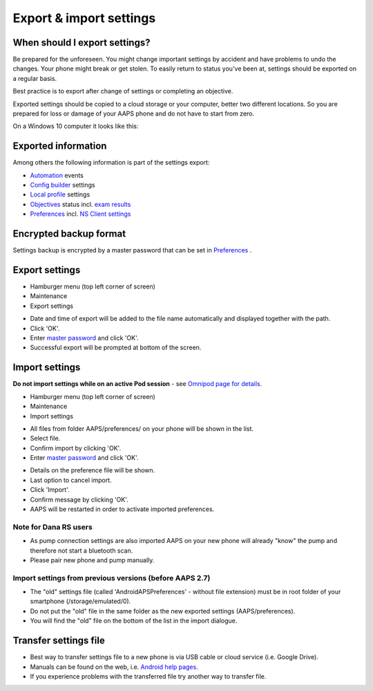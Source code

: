 Export & import settings
**************************************************

When should I export settings?
==================================================
Be prepared for the unforeseen. You might change important settings by accident and have problems to undo the changes. Your phone might break or get stolen. To easily return to status you've been at, settings should be exported on a regular basis.

Best practice is to export after change of settings or completing an objective. 

Exported settings should be copied to a cloud storage or your computer, better two different locations. So you are prepared for loss or damage of your AAPS phone and do not have to start from zero.

On a Windows 10 computer it looks like this:
  
.. image:: ../images/AAPS_ExImportSettingsWin.png
  :alt: AndroidAPS Preferences phone connected to computer

Exported information
==================================================
Among others the following information is part of the settings export:

* `Automation <../Usage/Automation.html>`_ events
* `Config builder <../Configuration/Config-Builder.html>`_ settings
* `Local profile <../Configuration/Config-Builder.html#local-profile-recommended>`_ settings
* `Objectives <../Usage/Objectives.html>`_ status incl. `exam results <../Usage/Objectives.html#objective-3-prove-your-knowledge>`_
* `Preferences <../Configuration/Preferences.html>`__ incl. `NS Client settings <../Configuration/Preferences.html#nsclient>`_

Encrypted backup format
==================================================
Settings backup is encrypted by a master password that can be set in `Preferences <../Configuration/Preferences.html#master-password>`__ .


Export settings
==================================================
* Hamburger menu (top left corner of screen)
* Maintenance
* Export settings

.. image:: ../images/AAPS_ExportSettings1.png
  :alt: AndroidAPS export settings 1

* Date and time of export will be added to the file name automatically and displayed together with the path.
* Click 'OK'.
* Enter `master password <../Configuration/Preferences.html#master-password>`__ and click 'OK'.
* Successful export will be prompted at bottom of the screen.

.. image:: ../images/AAPS_ExportSettings2.png
  :alt: AndroidAPS export settings 2
  
Import settings
==================================================
**Do not import settings while on an active Pod session** - see `Omnipod page for details <../Configuration/OmnipodEros.html#import-settings-from-previous-aaps>`_.

* Hamburger menu (top left corner of screen)
* Maintenance
* Import settings

.. image:: ../images/AAPS_ImportSettings1.png
  :alt: AndroidAPS import settings 1

* All files from folder AAPS/preferences/ on your phone will be shown in the list.
* Select file.
* Confirm import by clicking 'OK'.
* Enter `master password <../Configuration/Preferences.html#master-password>`__ and click 'OK'.

.. image:: ../images/AAPS_ImportSettings2.png
  :alt: AndroidAPS import settings 2

* Details on the preference file will be shown.
* Last option to cancel import.
* Click 'Import'.
* Confirm message by clicking 'OK'.
* AAPS will be restarted in order to activate imported preferences.

Note for Dana RS users
------------------------------------------------------------
* As pump connection settings are also imported AAPS on your new phone will already "know" the pump and therefore not start a bluetooth scan. 
* Please pair new phone and pump manually.

Import settings from previous versions (before AAPS 2.7)
------------------------------------------------------------
* The "old" settings file (called 'AndroidAPSPreferences' - without file extension) must be in root folder of your smartphone (/storage/emulated/0).
* Do not put the "old" file in the same folder as the new exported settings (AAPS/preferences).
* You will find the "old" file on the bottom of the list in the import dialogue.

Transfer settings file
==================================================
* Best way to transfer settings file to a new phone is via USB cable or cloud service (i.e. Google Drive).
* Manuals can be found on the web, i.e. `Android help pages <https://support.google.com/android/answer/9064445?hl=en>`_.
* If you experience problems with the transferred file try another way to transfer file.
